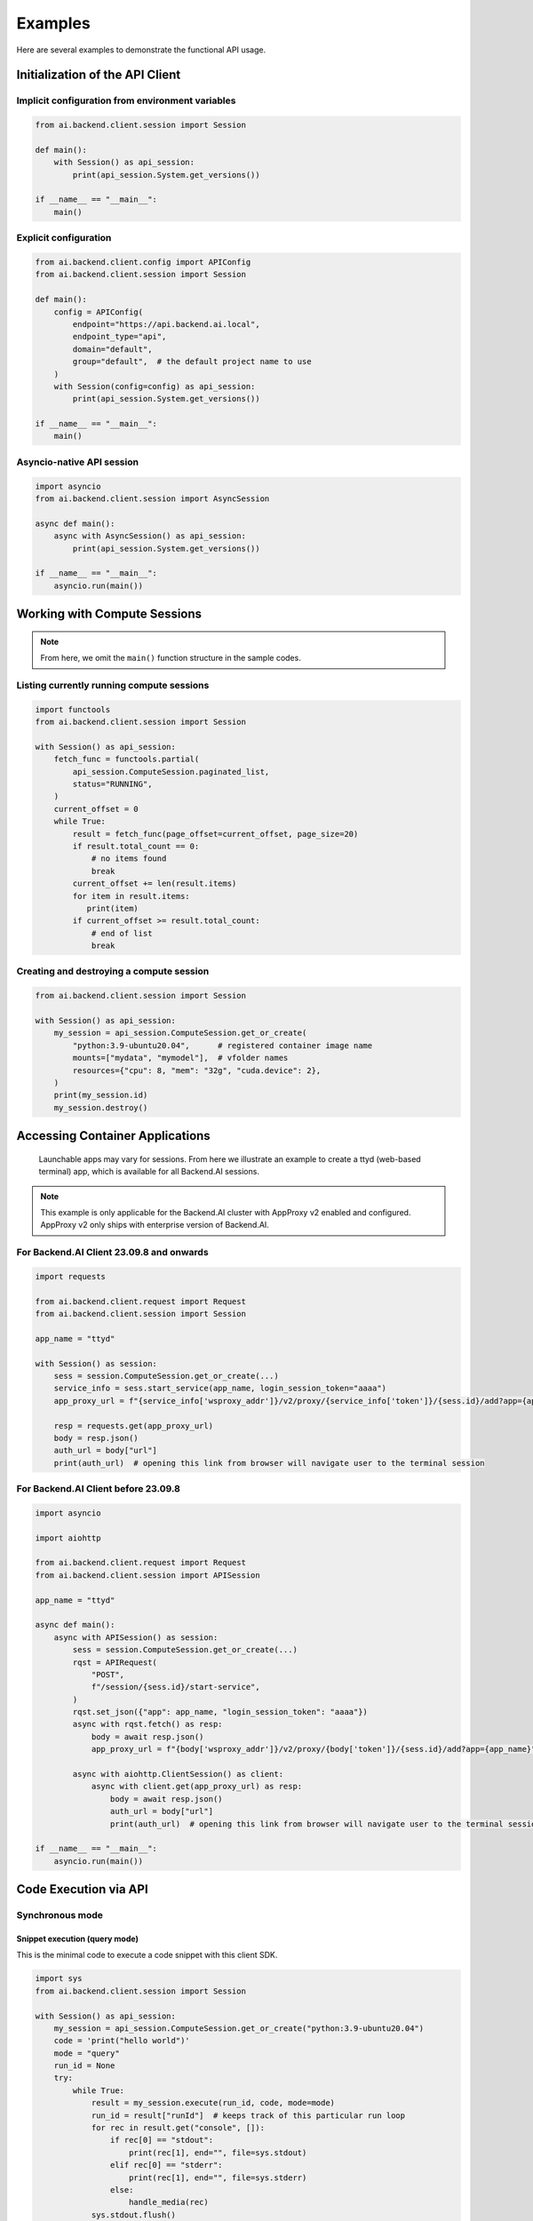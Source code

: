 Examples
========

Here are several examples to demonstrate the functional API usage.

Initialization of the API Client
--------------------------------

Implicit configuration from environment variables
~~~~~~~~~~~~~~~~~~~~~~~~~~~~~~~~~~~~~~~~~~~~~~~~~

.. code-block:: python

    from ai.backend.client.session import Session

    def main():
        with Session() as api_session:
            print(api_session.System.get_versions())

    if __name__ == "__main__":
        main()

.. seealso:: :doc:`/client/gsg/config`


Explicit configuration
~~~~~~~~~~~~~~~~~~~~~~

.. code-block:: python

    from ai.backend.client.config import APIConfig
    from ai.backend.client.session import Session

    def main():
        config = APIConfig(
            endpoint="https://api.backend.ai.local",
            endpoint_type="api",
            domain="default",
            group="default",  # the default project name to use
        )
        with Session(config=config) as api_session:
            print(api_session.System.get_versions())

    if __name__ == "__main__":
        main()

.. seealso:: :class:`ai.backend.client.config.APIConfig`

Asyncio-native API session
~~~~~~~~~~~~~~~~~~~~~~~~~~

.. code-block:: python

    import asyncio
    from ai.backend.client.session import AsyncSession

    async def main():
        async with AsyncSession() as api_session:
            print(api_session.System.get_versions())

    if __name__ == "__main__":
        asyncio.run(main())

.. seealso:: The interface of API client session objects: :mod:`ai.backend.client.session`


Working with Compute Sessions
-----------------------------

.. note::

   From here, we omit the ``main()`` function structure in the sample codes.

Listing currently running compute sessions
~~~~~~~~~~~~~~~~~~~~~~~~~~~~~~~~~~~~~~~~~~

.. code-block:: python

    import functools
    from ai.backend.client.session import Session

    with Session() as api_session:
        fetch_func = functools.partial(
            api_session.ComputeSession.paginated_list,
            status="RUNNING",
        )
        current_offset = 0
        while True:
            result = fetch_func(page_offset=current_offset, page_size=20)
            if result.total_count == 0:
                # no items found
                break
            current_offset += len(result.items)
            for item in result.items:
               print(item)
            if current_offset >= result.total_count:
                # end of list
                break

Creating and destroying a compute session
~~~~~~~~~~~~~~~~~~~~~~~~~~~~~~~~~~~~~~~~~

.. code-block:: python

    from ai.backend.client.session import Session

    with Session() as api_session:
        my_session = api_session.ComputeSession.get_or_create(
            "python:3.9-ubuntu20.04",      # registered container image name
            mounts=["mydata", "mymodel"],  # vfolder names
            resources={"cpu": 8, "mem": "32g", "cuda.device": 2},
        )
        print(my_session.id)
        my_session.destroy()



Accessing Container Applications
--------------------------------

    Launchable apps may vary for sessions. From here we illustrate 
    an example to create a ttyd (web-based terminal) app, 
    which is available for all Backend.AI sessions.

.. note::

    This example is only applicable for the Backend.AI cluster with 
    AppProxy v2 enabled and configured. AppProxy v2 only ships with 
    enterprise version of Backend.AI.

For Backend.AI Client 23.09.8 and onwards
~~~~~~~~~~~~~~~~~~~~~~~~~~~~~~~~~~~~~~~~~

.. code-block:: python

    import requests

    from ai.backend.client.request import Request
    from ai.backend.client.session import Session

    app_name = "ttyd"

    with Session() as session:
        sess = session.ComputeSession.get_or_create(...)
        service_info = sess.start_service(app_name, login_session_token="aaaa")
        app_proxy_url = f"{service_info['wsproxy_addr']}/v2/proxy/{service_info['token']}/{sess.id}/add?app={app_name}"

        resp = requests.get(app_proxy_url)
        body = resp.json()
        auth_url = body["url"]
        print(auth_url)  # opening this link from browser will navigate user to the terminal session

.. versionadded:: 23.09.8


For Backend.AI Client before 23.09.8
~~~~~~~~~~~~~~~~~~~~~~~~~~~~~~~~~~~~

.. code-block:: python

    import asyncio

    import aiohttp

    from ai.backend.client.request import Request
    from ai.backend.client.session import APISession

    app_name = "ttyd"

    async def main():
        async with APISession() as session:
            sess = session.ComputeSession.get_or_create(...)
            rqst = APIRequest(
                "POST",
                f"/session/{sess.id}/start-service",
            )
            rqst.set_json({"app": app_name, "login_session_token": "aaaa"})
            async with rqst.fetch() as resp:
                body = await resp.json()
                app_proxy_url = f"{body['wsproxy_addr']}/v2/proxy/{body['token']}/{sess.id}/add?app={app_name}"

            async with aiohttp.ClientSession() as client:
                async with client.get(app_proxy_url) as resp:
                    body = await resp.json()
                    auth_url = body["url"]
                    print(auth_url)  # opening this link from browser will navigate user to the terminal session

    if __name__ == "__main__":
        asyncio.run(main())


Code Execution via API
----------------------

Synchronous mode
~~~~~~~~~~~~~~~~

Snippet execution (query mode)
^^^^^^^^^^^^^^^^^^^^^^^^^^^^^^

This is the minimal code to execute a code snippet with this client SDK.

.. code-block:: python

    import sys
    from ai.backend.client.session import Session

    with Session() as api_session:
        my_session = api_session.ComputeSession.get_or_create("python:3.9-ubuntu20.04")
        code = 'print("hello world")'
        mode = "query"
        run_id = None
        try:
            while True:
                result = my_session.execute(run_id, code, mode=mode)
                run_id = result["runId"]  # keeps track of this particular run loop
                for rec in result.get("console", []):
                    if rec[0] == "stdout":
                        print(rec[1], end="", file=sys.stdout)
                    elif rec[0] == "stderr":
                        print(rec[1], end="", file=sys.stderr)
                    else:
                        handle_media(rec)
                sys.stdout.flush()
                if result["status"] == "finished":
                    break
                else:
                    mode = "continued"
                    code = ""
        finally:
            my_session.destroy()

You need to take care of ``client_token`` because it determines whether to
reuse kernel sessions or not.
Backend.AI cloud has a timeout so that it terminates long-idle kernel sessions,
but within the timeout, any kernel creation requests with the same ``client_token``
let Backend.AI cloud to reuse the kernel.


Script execution (batch mode)
^^^^^^^^^^^^^^^^^^^^^^^^^^^^^

You first need to upload the files after creating the session and construct a
``opts`` struct.

.. code-block:: python

    import sys
    from ai.backend.client.session import Session

    with Session() as session:
        compute_sess = session.ComputeSession.get_or_create("python:3.6-ubuntu18.04")
        compute_sess.upload(["mycode.py", "setup.py"])
        code = ""
        mode = "batch"
        run_id = None
        opts = {
            "build": "*",  # calls "python setup.py install"
            "exec": "python mycode.py arg1 arg2",
        }
        try:
            while True:
                result = kern.execute(run_id, code, mode=mode, opts=opts)
                opts.clear()
                run_id = result["runId"]
                for rec in result.get("console", []):
                    if rec[0] == "stdout":
                        print(rec[1], end="", file=sys.stdout)
                    elif rec[0] == "stderr":
                        print(rec[1], end="", file=sys.stderr)
                    else:
                        handle_media(rec)
                sys.stdout.flush()
                if result["status"] == "finished":
                    break
                else:
                    mode = "continued"
                    code = ""
        finally:
            compute_sess.destroy()


Handling user inputs
^^^^^^^^^^^^^^^^^^^^

Inside the while-loop for ``kern.execute()`` above,
change the if-block for ``result['status']`` as follows:

.. code:: python

  ...
  if result["status"] == "finished":
      break
  elif result["status"] == "waiting-input":
      mode = "input"
      if result["options"].get("is_password", False):
          code = getpass.getpass()
      else:
          code = input()
  else:
      mode = "continued"
      code = ""
  ...

A common gotcha is to miss setting ``mode = "input"``. Be careful!


Handling multi-media outputs
^^^^^^^^^^^^^^^^^^^^^^^^^^^^

The ``handle_media()`` function used above examples would look like:

.. code-block:: python

  def handle_media(record):
      media_type = record[0]  # MIME-Type string
      media_data = record[1]  # content
      ...

The exact method to process ``media_data`` depends on the ``media_type``.
Currently the following behaviors are well-defined:

* For (binary-format) images, the content is a dataURI-encoded string.
* For SVG (scalable vector graphics) images, the content is an XML string.
* For ``application/x-sorna-drawing``, the content is a JSON string that represents a
  set of vector drawing commands to be replayed the client-side (e.g., Javascript on
  browsers)


Asynchronous mode
~~~~~~~~~~~~~~~~~

The async version has all sync-version interfaces as coroutines but comes with additional
features such as ``stream_execute()`` which streams the execution results via websockets and
``stream_pty()`` for interactive terminal streaming.

.. code-block:: python

  import asyncio
  import json
  import sys
  import aiohttp
  from ai.backend.client.session import AsyncSession

  async def main():
      async with AsyncSession() as api_session:
          compute_sess = await api_session.ComputeSession.get_or_create(
              "python:3.6-ubuntu18.04",
              client_token="mysession",
          )
          code = 'print("hello world")'
          mode = "query"
          try:
              async with compute_sess.stream_execute(code, mode=mode) as stream:
                  # no need for explicit run_id since WebSocket connection represents it!
                  async for result in stream:
                      if result.type != aiohttp.WSMsgType.TEXT:
                          continue
                      result = json.loads(result.data)
                      for rec in result.get("console", []):
                          if rec[0] == "stdout":
                              print(rec[1], end="", file=sys.stdout)
                          elif rec[0] == "stderr":
                              print(rec[1], end="", file=sys.stderr)
                          else:
                              handle_media(rec)
                      sys.stdout.flush()
                      if result["status"] == "finished":
                          break
                      elif result["status"] == "waiting-input":
                          mode = "input"
                          if result["options"].get("is_password", False):
                              code = getpass.getpass()
                          else:
                              code = input()
                          await stream.send_text(code)
                      else:
                          mode = "continued"
                          code = ""
          finally:
              await compute_sess.destroy()

  if __name__ == "__main__":
      asyncio.run(main())

.. versionadded:: 19.03


Working with model service
--------------------------

Along with working AppProxy v2 deployments, model service 
requires a resource group configured to accept ``inference`` workload. 

Starting model service
~~~~~~~~~~~~~~~~~~~~~~

.. code-block:: python

    from ai.backend.client.session import Session

    with Session() as session:
        compute_sess = session.Service.create(
            "python:3.6-ubuntu18.04",
            "Llama2-70B",
            1,
            service_name="Llama2-service",
            resources={"cuda.shares": 2, "cpu": 8, "mem": "64g"},
            open_to_public=False,  # setting this to True will allow service endpoint to accept requests without API token
        )


Making request to model service endpoint
~~~~~~~~~~~~~~~~~~~~~~~~~~~~~~~~~~~~~~~~

.. code-block:: python

    from ai.backend.client.session import Session

    with Session() as session:
        compute_sess = session.Service.create(...)

        service_info = compute_sess.info()
        endpoint = service_info["url"]  # this value can be None if no successful inference service deployment has been made

        token_info = compute_sess.generate_api_token("3600s")
        token = token_info["token"]
        headers = {"Authorization": f"BackendAI {token}"}  # providing token is not required for public model services
        resp = requests.get(f"{endpoint}/v1/models", headers=headers)


.. versionadded:: 23.09
